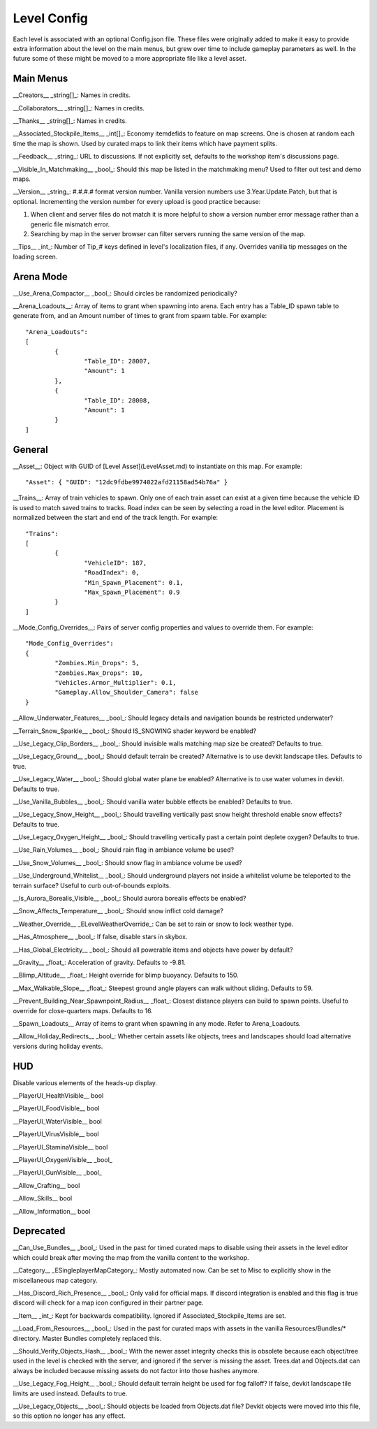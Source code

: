 Level Config
============

Each level is associated with an optional Config.json file. These files were originally added to make it easy to provide extra information about the level on the main menus, but grew over time to include gameplay parameters as well. In the future some of these might be moved to a more appropriate file like a level asset.

Main Menus
----------

__Creators__ _string[]_: Names in credits.

__Collaborators__ _string[]_: Names in credits.

__Thanks__ _string[]_: Names in credits.

__Associated_Stockpile_Items__ _int[]_: Economy itemdefids to feature on map screens. One is chosen at random each time the map is shown. Used by curated maps to link their items which have payment splits.

__Feedback__ _string_: URL to discussions. If not explicitly set, defaults to the workshop item's discussions page.

__Visible_In_Matchmaking__ _bool_: Should this map be listed in the matchmaking menu? Used to filter out test and demo maps.

__Version__ _string_: #.#.#.# format version number. Vanilla version numbers use 3.Year.Update.Patch, but that is optional. Incrementing the version number for every upload is good practice because:

1. When client and server files do not match it is more helpful to show a version number error message rather than a generic file mismatch error.
2. Searching by map in the server browser can filter servers running the same version of the map.

__Tips__ _int_: Number of Tip_# keys defined in level's localization files, if any. Overrides vanilla tip messages on the loading screen.

Arena Mode
----------

__Use_Arena_Compactor__ _bool_: Should circles be randomized periodically?

__Arena_Loadouts__: Array of items to grant when spawning into arena. Each entry has a Table_ID spawn table to generate from, and an Amount number of times to grant from spawn table. For example::

	"Arena_Loadouts":
	[
		{
			"Table_ID": 28007,
			"Amount": 1
		},
		{
			"Table_ID": 28008,
			"Amount": 1
		}
	]

General
-------

__Asset__: Object with GUID of [Level Asset](LevelAsset.md) to instantiate on this map. For example::

	"Asset": { "GUID": "12dc9fdbe9974022afd21158ad54b76a" }

__Trains__: Array of train vehicles to spawn. Only one of each train asset can exist at a given time because the vehicle ID is used to match saved trains to tracks. Road index can be seen by selecting a road in the level editor. Placement is normalized between the start and end of the track length. For example::

	"Trains":
	[
		{
			"VehicleID": 187,
			"RoadIndex": 0,
			"Min_Spawn_Placement": 0.1,
			"Max_Spawn_Placement": 0.9
		}
	]

__Mode_Config_Overrides__: Pairs of server config properties and values to override them. For example::

	"Mode_Config_Overrides":
	{
		"Zombies.Min_Drops": 5,
		"Zombies.Max_Drops": 10,
		"Vehicles.Armor_Multiplier": 0.1,
		"Gameplay.Allow_Shoulder_Camera": false
	}

__Allow_Underwater_Features__ _bool_: Should legacy details and navigation bounds be restricted underwater?

__Terrain_Snow_Sparkle__ _bool_: Should IS_SNOWING shader keyword be enabled?

__Use_Legacy_Clip_Borders__ _bool_: Should invisible walls matching map size be created? Defaults to true.

__Use_Legacy_Ground__ _bool_: Should default terrain be created? Alternative is to use devkit landscape tiles. Defaults to true.

__Use_Legacy_Water__ _bool_: Should global water plane be enabled? Alternative is to use water volumes in devkit. Defaults to true.

__Use_Vanilla_Bubbles__ _bool_: Should vanilla water bubble effects be enabled? Defaults to true.

__Use_Legacy_Snow_Height__ _bool_: Should travelling vertically past snow height threshold enable snow effects? Defaults to true.

__Use_Legacy_Oxygen_Height__ _bool_: Should travelling vertically past a certain point deplete oxygen? Defaults to true.

__Use_Rain_Volumes__ _bool_: Should rain flag in ambiance volume be used?

__Use_Snow_Volumes__ _bool_: Should snow flag in ambiance volume be used?

__Use_Underground_Whitelist__ _bool_: Should underground players not inside a whitelist volume be teleported to the terrain surface? Useful to curb out-of-bounds exploits.

__Is_Aurora_Borealis_Visible__ _bool_: Should aurora borealis effects be enabled?

__Snow_Affects_Temperature__ _bool_: Should snow inflict cold damage?

__Weather_Override__ _ELevelWeatherOverride_: Can be set to rain or snow to lock weather type.

__Has_Atmosphere__ _bool_: If false, disable stars in skybox.

__Has_Global_Electricity__ _bool_: Should all powerable items and objects have power by default?

__Gravity__ _float_: Acceleration of gravity. Defaults to -9.81.

__Blimp_Altitude__ _float_: Height override for blimp buoyancy. Defaults to 150.

__Max_Walkable_Slope__ _float_: Steepest ground angle players can walk without sliding. Defaults to 59.

__Prevent_Building_Near_Spawnpoint_Radius__ _float_: Closest distance players can build to spawn points. Useful to override for close-quarters maps. Defaults to 16.

__Spawn_Loadouts__ Array of items to grant when spawning in any mode. Refer to Arena_Loadouts.

__Allow_Holiday_Redirects__ _bool_: Whether certain assets like objects, trees and landscapes should load alternative versions during holiday events.

HUD
---

Disable various elements of the heads-up display.

__PlayerUI_HealthVisible__ bool

__PlayerUI_FoodVisible__ bool

__PlayerUI_WaterVisible__ bool

__PlayerUI_VirusVisible__ bool

__PlayerUI_StaminaVisible__ bool

__PlayerUI_OxygenVisible__ _bool_

__PlayerUI_GunVisible__ _bool_

__Allow_Crafting__ bool

__Allow_Skills__ bool

__Allow_Information__ bool

Deprecated
----------

__Can_Use_Bundles__ _bool_: Used in the past for timed curated maps to disable using their assets in the level editor which could break after moving the map from the vanilla content to the workshop.

__Category__ _ESingleplayerMapCategory_: Mostly automated now. Can be set to Misc to explicitly show in the miscellaneous map category.

__Has_Discord_Rich_Presence__ _bool_: Only valid for official maps. If discord integration is enabled and this flag is true discord will check for a map icon configured in their partner page.

__Item__ _int_: Kept for backwards compatibility. Ignored if Associated_Stockpile_Items are set.

__Load_From_Resources__ _bool_: Used in the past for curated maps with assets in the vanilla Resources/Bundles/* directory. Master Bundles completely replaced this.

__Should_Verify_Objects_Hash__ _bool_: With the newer asset integrity checks this is obsolete because each object/tree used in the level is checked with the server, and ignored if the server is missing the asset. Trees.dat and Objects.dat can always be included because missing assets do not factor into those hashes anymore.

__Use_Legacy_Fog_Height__ _bool_: Should default terrain height be used for fog falloff? If false, devkit landscape tile limits are used instead. Defaults to true.

__Use_Legacy_Objects__ _bool_: Should objects be loaded from Objects.dat file? Devkit objects were moved into this file, so this option no longer has any effect.
